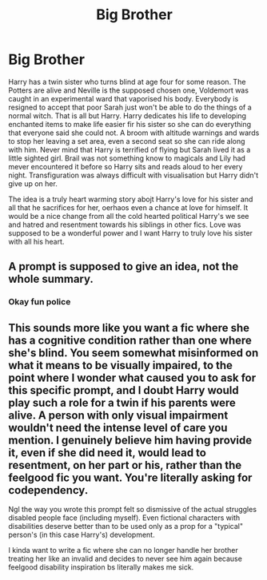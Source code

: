 #+TITLE: Big Brother

* Big Brother
:PROPERTIES:
:Author: jasoneill23
:Score: 15
:DateUnix: 1580550433.0
:DateShort: 2020-Feb-01
:FlairText: Prompt
:END:
Harry has a twin sister who turns blind at age four for some reason. The Potters are alive and Neville is the supposed chosen one, Voldemort was caught in an experimental ward that vaporised his body. Everybody is resigned to accept that poor Sarah just won't be able to do the things of a normal witch. That is all but Harry. Harry dedicates his life to developing enchanted items to make life easier fir his sister so she can do everything that everyone said she could not. A broom with altitude warnings and wards to stop her leaving a set area, even a second seat so she can ride along with him. Never mind that Harry is terrified of flying but Sarah lived it as a little sighted girl. Brail was not something know to magicals and Lily had mever encountered it before so Harry sits and reads aloud to her every night. Transfiguration was always difficult with visualisation but Harry didn't give up on her.

The idea is a truly heart warming story abojt Harry's love for his sister and all that he sacrifices for her, oerhaos even a chance at love for himself. It would be a nice change from all the cold hearted political Harry's we see and hatred and resentment towards his siblings in other fics. Love was supposed to be a wonderful power and I want Harry to truly love his sister with all his heart.


** A prompt is supposed to give an idea, not the whole summary.
:PROPERTIES:
:Author: swagphia69
:Score: 9
:DateUnix: 1580566060.0
:DateShort: 2020-Feb-01
:END:

*** Okay fun police
:PROPERTIES:
:Author: dancortens
:Score: 5
:DateUnix: 1580611682.0
:DateShort: 2020-Feb-02
:END:


** This sounds more like you want a fic where she has a cognitive condition rather than one where she's blind. You seem somewhat misinformed on what it means to be visually impaired, to the point where I wonder what caused you to ask for this specific prompt, and I doubt Harry would play such a role for a twin if his parents were alive. A person with only visual impairment wouldn't need the intense level of care you mention. I genuinely believe him having provide it, even if she did need it, would lead to resentment, on her part or his, rather than the feelgood fic you want. You're literally asking for codependency.

Ngl the way you wrote this prompt felt so dismissive of the actual struggles disabled people face (including myself). Even fictional characters with disabilities deserve better than to be used only as a prop for a "typical" person's (in this case Harry's) development.

I kinda want to write a fic where she can no longer handle her brother treating her like an invalid and decides to never see him again because feelgood disability inspiration bs literally makes me sick.
:PROPERTIES:
:Score: 1
:DateUnix: 1580686422.0
:DateShort: 2020-Feb-03
:END:
